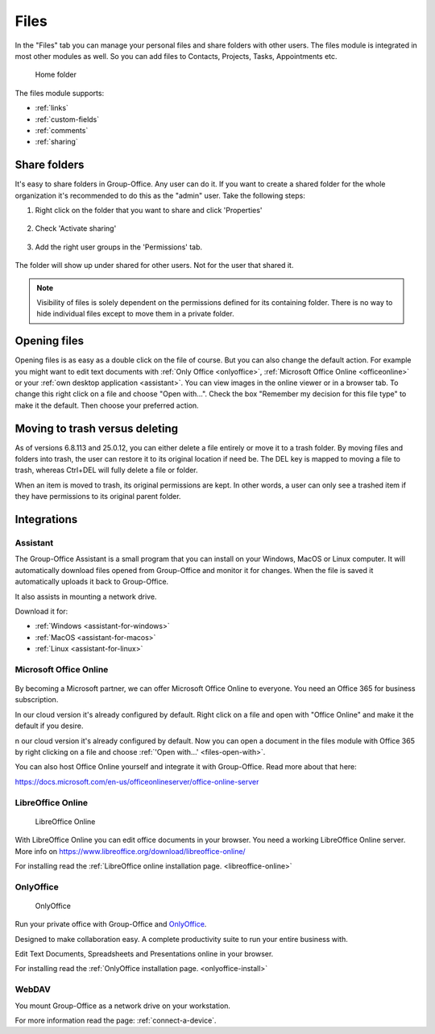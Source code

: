 .. _files:

Files
=====

In the "Files" tab you can manage your personal files and share folders with other users. The files module is
integrated in most other modules as well. So you can add files to Contacts, Projects, Tasks, Appointments etc.

.. figure:: /_static/using/files/files.png
      :alt: Files module
      :width: 100%

      Home folder

The files module supports:

- :ref:`links`
- :ref:`custom-fields`
- :ref:`comments`
- :ref:`sharing`

Share folders
-------------
It's easy to share folders in Group-Office. Any user can do it. If you want to create a shared folder for the whole
organization it's recommended to do this as the "admin" user. Take the following steps:

1. Right click on the folder that you want to share and click 'Properties'

   .. figure:: /_static/using/files/share-folder-1.png
      :alt: Share folder 1
      :width: 50%

2. Check 'Activate sharing'

   .. figure:: /_static/using/files/share-folder-2.png
      :alt: Share folder 2
      :width: 50%

3. Add the right user groups in the 'Permissions' tab.

   .. figure:: /_static/using/files/share-folder-3.png
      :alt: Share folder 3
      :width: 50%

The folder will show up under shared for other users. Not for the user that shared it.

.. figure:: /_static/using/files/share-folder-4.png
   :alt: Share folder 4
   :width: 50%

.. note:: Visibility of files is solely dependent on the permissions defined for its containing folder. There is no way to hide individual files except to move them in a private folder.

.. _files-open-with:

Opening files
-------------
Opening files is as easy as a double click on the file of course. But you can also change the default
action. For example you might want to edit text documents with :ref:`Only Office <onlyoffice>`,
:ref:`Microsoft Office Online <officeonline>` or your :ref:`own desktop application <assistant>`.
You can view images in the online viewer or in a browser tab. To change this
right click on a file and choose "Open with...". Check the box "Remember my decision for this file type"
to make it the default. Then choose your preferred action.

.. figure:: /_static/using/files/open-with-dialog.png
  :alt: Change default open file action
  :width: 100%

Moving to trash versus deleting
-------------------------------

As of versions 6.8.113 and 25.0.12, you can either delete a file entirely or move it to a trash folder. By moving files and folders into trash,
the user can restore it to its original location if need be. The DEL key is mapped to moving a file to trash, whereas Ctrl+DEL
will fully delete a file or folder.

When an item is moved to trash, its original permissions are kept. In other words, a user can only see a trashed item if they have permissions
to its original parent folder.

Integrations
------------

.. _assistant:

Assistant
~~~~~~~~~

The Group-Office Assistant is a small program that you can install on your Windows, MacOS or
Linux computer. It will automatically download files opened from Group-Office and monitor
it for changes. When the file is saved it automatically uploads it back to Group-Office.

It also assists in mounting a network drive.

Download it for:

- :ref:`Windows <assistant-for-windows>`
- :ref:`MacOS <assistant-for-macos>`
- :ref:`Linux <assistant-for-linux>`

.. _officeonline:

Microsoft Office Online
~~~~~~~~~~~~~~~~~~~~~~~

.. figure:: /_static/using/files/microsoft-office-online.png
   :alt: Mirosoft Office Online

By becoming a Microsoft partner, we can offer Microsoft Office Online to everyone.
You need an Office 365 for business subscription.

In our cloud version it's already configured by default. Right click on a file and
open with "Office Online" and make it the default if you desire.

n our cloud version it's already configured by default. Now you can open a document in the files module
with Office 365 by right clicking on a file and choose :ref:`'Open with...' <files-open-with>`.

You can also host Office Online yourself and integrate it with Group-Office. Read more about that here:

https://docs.microsoft.com/en-us/officeonlineserver/office-online-server

LibreOffice Online
~~~~~~~~~~~~~~~~~~

.. figure:: /_static/using/files/collabora-online.png
   :alt: LibreOffice Online

   LibreOffice Online

With LibreOffice Online you can edit office documents in your browser. You need a working
LibreOffice Online server. More info on https://www.libreoffice.org/download/libreoffice-online/

For installing read the :ref:`LibreOffice online installation page. <libreoffice-online>`

.. _onlyoffice:

OnlyOffice
~~~~~~~~~~

.. figure:: /_static/using/files/onlyoffice.png
   :alt: OnlyOffice

   OnlyOffice

Run your private office with Group-Office and `OnlyOffice <https://www.onlyoffice.com>`__.

Designed to make collaboration easy. A complete productivity suite to run your entire business with.

Edit Text Documents, Spreadsheets and Presentations online in your browser.

For installing read the :ref:`OnlyOffice installation page. <onlyoffice-install>`

WebDAV
~~~~~~

You mount Group-Office as a network drive on your workstation.

For more information read the page: :ref:`connect-a-device`.
